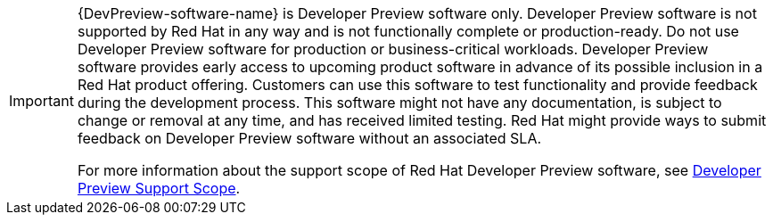 :_mod-docs-content-type: SNIPPET

[IMPORTANT]
====
{DevPreview-software-name} is Developer Preview software only. Developer Preview software is not supported by Red{nbsp}Hat in any way and is not functionally complete or production-ready. Do not use Developer Preview software for production or business-critical workloads. Developer Preview software provides early access to upcoming product software in advance of its possible inclusion in a Red{nbsp}Hat product offering. Customers can use this software to test functionality and provide feedback during the development process. This software might not have any documentation, is subject to change or removal at any time, and has received limited testing. Red{nbsp}Hat might provide ways to submit feedback on Developer Preview software without an associated SLA.

For more information about the support scope of Red{nbsp}Hat Developer Preview software, see link:https://access.redhat.com/support/offerings/devpreview/[Developer Preview Support Scope].
====